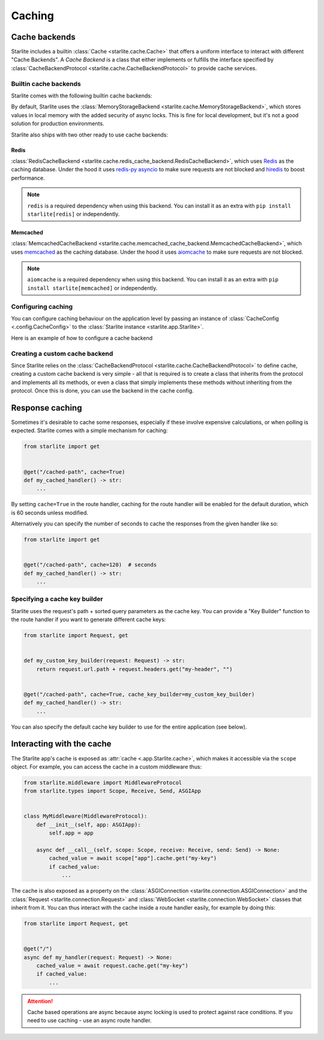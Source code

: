 Caching
=======

Cache backends
---------------

Starlite includes a builtin :class:`Cache <starlite.cache.Cache>` that offers a uniform interface to interact with different
"Cache Backends". A *Cache Backend* is a class that either implements or fulfills the interface specified by
:class:`CacheBackendProtocol <starlite.cache.CacheBackendProtocol>` to provide cache services.

Builtin cache backends
++++++++++++++++++++++

Starlite comes with the following builtin cache backends:

By default, Starlite uses the :class:`MemoryStorageBackend <starlite.cache.MemoryStorageBackend>`, which stores values
in local memory with the added security of async locks. This is fine for local development, but it's not a good solution
for production environments.

Starlite also ships with two other ready to use cache backends:

Redis
******

:class:`RedisCacheBackend <starlite.cache.redis_cache_backend.RedisCacheBackend>`, which uses
`Redis <https://github.com/redis/redis-py>`_ as the caching database. Under the hood it uses
`redis-py asyncio <https://redis-py.readthedocs.io/en/stable/examples/asyncio_examples.html>`_ to make sure requests are
not blocked and `hiredis <https://github.com/redis/hiredis>`_ to boost performance.

.. note::

    ``redis`` is a required dependency when using this backend. You can install it as an extra with
    ``pip install starlite[redis]`` or independently.

Memcached
*********

:class:`MemcachedCacheBackend <starlite.cache.memcached_cache_backend.MemcachedCacheBackend>`, which uses
`memcached <https://memcached.org/>`_ as the caching database. Under the hood it uses
`aiomcache <https://github.com/aio-libs/aiomcache>`_ to make sure requests are not blocked.

.. note::

    ``aiomcache`` is a required dependency when using this backend. You can install it as an extra with
    ``pip install starlite[memcached]`` or independently.


Configuring caching
+++++++++++++++++++

You can configure caching behaviour on the application level by passing an instance of
:class:`CacheConfig <.config.CacheConfig>` to the :class:`Starlite instance <starlite.app.Starlite>`.

Here is an example of how to configure a cache backend

.. tab-set::

    .. tab-item:: Redis
        :sync: redis

        .. code-block:: python

           from starlite.config.cache import CacheConfig
           from starlite.cache.redis_cache_backend import (
               RedisCacheBackendConfig,
               RedisCacheBackend,
           )

           config = RedisCacheBackendConfig(url="redis://localhost/", port=6379, db=0)
           redis_backend = RedisCacheBackend(config=config)

           cache_config = CacheConfig(backend=redis_backend)

    .. tab-item:: Memcached
        :sync: memcached

        .. code-block:: python

           from starlite.config.cache import CacheConfig
           from starlite.cache.memcached_cache_backend import (
               MemcachedCacheBackendConfig,
               MemcachedCacheBackend,
           )

           config = MemcachedCacheBackendConfig(url="127.0.0.1", port=11211)
           memcached_backend = MemcachedCacheBackend(config=config)

           cache_config = CacheConfig(backend=memcached_backend)


Creating a custom cache backend
++++++++++++++++++++++++++++++++

Since Starlite relies on the :class:`CacheBackendProtocol <starlite.cache.CacheBackendProtocol>` to define cache,
creating a custom cache backend is very simple - all that is required is to create a class that inherits from the
protocol and implements all its methods, or even a class that simply implements these methods without inheriting from
the protocol. Once this is done, you can use the backend in the cache config.


Response caching
----------------

Sometimes it's desirable to cache some responses, especially if these involve expensive calculations, or when polling is
expected. Starlite comes with a simple mechanism for caching:

.. code-block:: python

   from starlite import get


   @get("/cached-path", cache=True)
   def my_cached_handler() -> str:
       ...

By setting ``cache=True`` in the route handler, caching for the route handler will be enabled for the default duration,
which is 60 seconds unless modified.

Alternatively you can specify the number of seconds to cache the responses from the given handler like so:

.. code-block:: python

   from starlite import get


   @get("/cached-path", cache=120)  # seconds
   def my_cached_handler() -> str:
       ...


Specifying a cache key builder
++++++++++++++++++++++++++++++

Starlite uses the request's path + sorted query parameters as the cache key. You can provide a "Key Builder" function to
the route handler if you want to generate different cache keys:

.. code-block:: python

   from starlite import Request, get


   def my_custom_key_builder(request: Request) -> str:
       return request.url.path + request.headers.get("my-header", "")


   @get("/cached-path", cache=True, cache_key_builder=my_custom_key_builder)
   def my_cached_handler() -> str:
       ...

You can also specify the default cache key builder to use for the entire application (see below).



Interacting with the cache
--------------------------

The Starlite app's cache is exposed as :attr:`cache <.app.Starlite.cache>`, which makes it accessible via the ``scope``
object. For example, you can access the cache in a custom middleware thus:

.. code-block:: python

   from starlite.middleware import MiddlewareProtocol
   from starlite.types import Scope, Receive, Send, ASGIApp


   class MyMiddleware(MiddlewareProtocol):
       def __init__(self, app: ASGIApp):
           self.app = app

       async def __call__(self, scope: Scope, receive: Receive, send: Send) -> None:
           cached_value = await scope["app"].cache.get("my-key")
           if cached_value:
               ...

The cache is also exposed as a property on the :class:`ASGIConnection <starlite.connection.ASGIConnection>` and the
:class:`Request <starlite.connection.Request>` and :class:`WebSocket <starlite.connection.WebSocket>` classes that
inherit from it. You can thus interact with the cache inside a route handler easily, for example by doing this:

.. code-block:: python

   from starlite import Request, get


   @get("/")
   async def my_handler(request: Request) -> None:
       cached_value = await request.cache.get("my-key")
       if cached_value:
           ...

.. attention::

   Cache based operations are async because async locking is used to protect against race conditions. If you need to use
   caching - use an async route handler.
